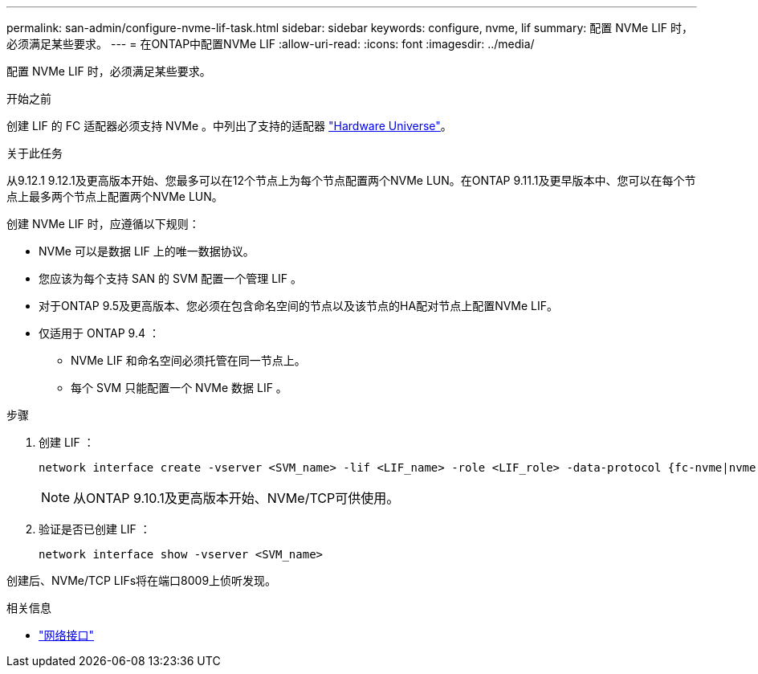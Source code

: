 ---
permalink: san-admin/configure-nvme-lif-task.html 
sidebar: sidebar 
keywords: configure, nvme, lif 
summary: 配置 NVMe LIF 时，必须满足某些要求。 
---
= 在ONTAP中配置NVMe LIF
:allow-uri-read: 
:icons: font
:imagesdir: ../media/


[role="lead"]
配置 NVMe LIF 时，必须满足某些要求。

.开始之前
创建 LIF 的 FC 适配器必须支持 NVMe 。中列出了支持的适配器 https://hwu.netapp.com["Hardware Universe"^]。

.关于此任务
从9.12.1 9.12.1及更高版本开始、您最多可以在12个节点上为每个节点配置两个NVMe LUN。在ONTAP 9.11.1及更早版本中、您可以在每个节点上最多两个节点上配置两个NVMe LUN。

创建 NVMe LIF 时，应遵循以下规则：

* NVMe 可以是数据 LIF 上的唯一数据协议。
* 您应该为每个支持 SAN 的 SVM 配置一个管理 LIF 。
* 对于ONTAP 9.5及更高版本、您必须在包含命名空间的节点以及该节点的HA配对节点上配置NVMe LIF。
* 仅适用于 ONTAP 9.4 ：
+
** NVMe LIF 和命名空间必须托管在同一节点上。
** 每个 SVM 只能配置一个 NVMe 数据 LIF 。




.步骤
. 创建 LIF ：
+
[source, cli]
----
network interface create -vserver <SVM_name> -lif <LIF_name> -role <LIF_role> -data-protocol {fc-nvme|nvme-tcp} -home-node <home_node> -home-port <home_port>
----
+

NOTE: 从ONTAP 9.10.1及更高版本开始、NVMe/TCP可供使用。

. 验证是否已创建 LIF ：
+
[source, cli]
----
network interface show -vserver <SVM_name>
----


创建后、NVMe/TCP LIFs将在端口8009上侦听发现。

.相关信息
* link:https://docs.netapp.com/us-en/ontap-cli/search.html?q=network+interface["网络接口"^]

